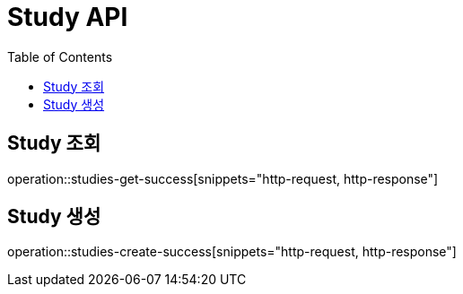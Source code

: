= Study API
:toc: left

== Study 조회
operation::studies-get-success[snippets="http-request, http-response"]

== Study 생성
operation::studies-create-success[snippets="http-request, http-response"]
